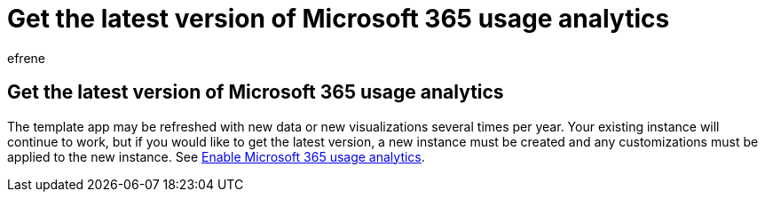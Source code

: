 = Get the latest version of Microsoft 365 usage analytics
:audience: Admin
:author: efrene
:description: Get the latest version of Microsoft 365 usage analytics.
:f1.keywords: ["NOCSH"]
:manager: scotv
:ms.assetid: 6561a052-02bb-479d-93ca-5a0f16faf2ee
:ms.author: efrene
:ms.collection: ["M365-subscription-management", "Adm_O365", "Adm_TOC"]
:ms.custom: AdminSurgePortfolio
:ms.localizationpriority: medium
:ms.service: o365-administration
:ms.topic: article
:search.appverid: ["BCS160", "MET150", "MOE150"]

== Get the latest version of Microsoft 365 usage analytics

The template app may be refreshed with new data or new visualizations several times per year.
Your existing instance will continue to work, but if you would like to get the latest version, a new instance must be created and any customizations must be applied to the new instance.
See xref:enable-usage-analytics.adoc[Enable Microsoft 365 usage analytics].
